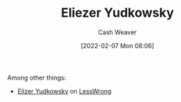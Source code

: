 :PROPERTIES:
:ID:       614d0317-e7fc-4ee2-a68a-e93471500fa0
:DIR:      /home/cashweaver/proj/roam/attachments/614d0317-e7fc-4ee2-a68a-e93471500fa0
:END:
#+title: Eliezer Yudkowsky
#+author: Cash Weaver
#+date: [2022-02-07 Mon 08:06]
#+filetags: :person:
Among other things:

- [[https://www.lesswrong.com/users/eliezer_yudkowsky][Elizer Yudkowsky]] on [[id:820021b3-7576-4516-9fe2-51cbfe263ebe][LessWrong]]
* Anki :noexport:
:PROPERTIES:
:ANKI_DECK: Default
:END:
